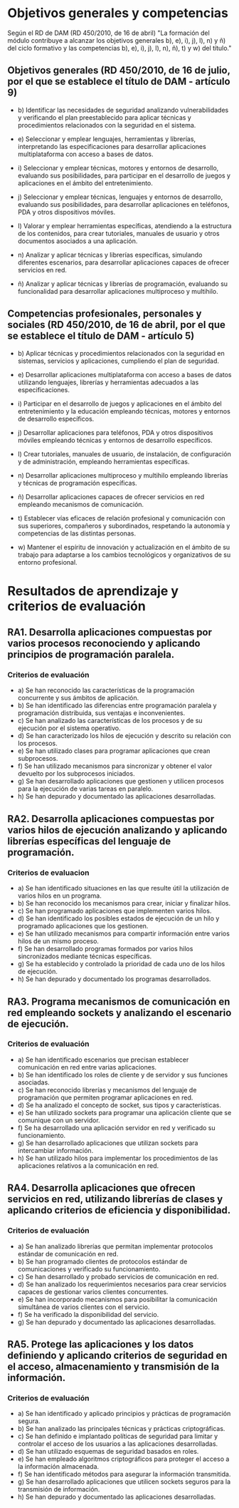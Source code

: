 * Objetivos generales y competencias
   Según el RD de DAM (RD 450/2010, de 16 de abril) "La formación del módulo contribuye a alcanzar los objetivos generales b), e), i), j), l), n) y ñ) del ciclo formativo y las competencias b), e), i), j), l), n), ñ), t) y w) del título."
** Objetivos generales (RD 450/2010, de 16 de julio, por el que se establece el título de DAM - artículo 9)
   - b) Identificar las necesidades de seguridad analizando vulnerabilidades y verificando el plan preestablecido para aplicar técnicas y procedimientos relacionados con la seguridad en el sistema.

   - e) Seleccionar y emplear lenguajes, herramientas y librerías, interpretando las especificaciones para desarrollar aplicaciones multiplataforma con acceso a bases de datos.

   - i) Seleccionar y emplear técnicas, motores y entornos de desarrollo, evaluando sus posibilidades, para participar en el desarrollo de juegos y aplicaciones en el ámbito del entretenimiento.

   - j) Seleccionar y emplear técnicas, lenguajes y entornos de desarrollo, evaluando sus posibilidades, para desarrollar aplicaciones en teléfonos, PDA y otros dispositivos móviles.

   - l) Valorar y emplear herramientas específicas, atendiendo a la estructura de los contenidos, para crear tutoriales, manuales de usuario y otros documentos asociados a una aplicación.

   - n) Analizar y aplicar técnicas y librerías específicas, simulando diferentes escenarios, para desarrollar aplicaciones capaces de ofrecer servicios en red.

   - ñ) Analizar y aplicar técnicas y librerías de programación, evaluando su funcionalidad para desarrollar aplicaciones multiproceso y multihilo.

** Competencias profesionales, personales y sociales (RD 450/2010, de 16 de abril, por el que se establece el título de DAM - artículo 5)
   - b) Aplicar técnicas y procedimientos relacionados con la seguridad en sistemas, servicios y aplicaciones, cumpliendo el plan de seguridad.

   - e) Desarrollar aplicaciones multiplataforma con acceso a bases de datos utilizando lenguajes, librerías y herramientas adecuados a las especificaciones.

   - i) Participar en el desarrollo de juegos y aplicaciones en el ámbito del entretenimiento y la educación empleando técnicas, motores y entornos de desarrollo específicos.

   - j) Desarrollar aplicaciones para teléfonos, PDA y otros dispositivos móviles empleando técnicas y entornos de desarrollo específicos.

   - l) Crear tutoriales, manuales de usuario, de instalación, de configuración y de administración, empleando herramientas específicas.

   - n) Desarrollar aplicaciones multiproceso y multihilo empleando librerías y técnicas de programación específicas.

   - ñ) Desarrollar aplicaciones capaces de ofrecer servicios en red empleando mecanismos de comunicación.

   - t) Establecer vías eficaces de relación profesional y comunicación con sus superiores, compañeros y subordinados, respetando la autonomía y competencias de las distintas personas.

   - w) Mantener el espíritu de innovación y actualización en el ámbito de su trabajo para adaptarse a los cambios tecnológicos y organizativos de su entorno profesional.


* Resultados de aprendizaje y criterios de evaluación
** RA1. Desarrolla aplicaciones compuestas por varios procesos reconociendo y aplicando principios de programación paralela.
*** Criterios de evaluación
- a) Se han reconocido las características de la programación concurrente y sus ámbitos de aplicación.
- b) Se han identificado las diferencias entre programación paralela y programación distribuida, sus ventajas e inconvenientes.
- c) Se han analizado las características de los procesos y de su ejecución por el sistema operativo.
- d) Se han caracterizado los hilos de ejecución y descrito su relación con los procesos.
- e) Se han utilizado clases para programar aplicaciones que crean subprocesos.
- f) Se han utilizado mecanismos para sincronizar y obtener el valor devuelto por los subprocesos iniciados.
- g) Se han desarrollado aplicaciones que gestionen y utilicen procesos para la ejecución de varias tareas en paralelo.
- h) Se han depurado y documentado las aplicaciones desarrolladas.
  
** RA2. Desarrolla aplicaciones compuestas por varios hilos de ejecución analizando y aplicando librerías específicas del lenguaje de programación.
*** Criterios de evaluacion
- a) Se han identificado situaciones en las que resulte útil la utilización de varios hilos en un programa.
- b) Se han reconocido los mecanismos para crear, iniciar y finalizar hilos.
- c) Se han programado aplicaciones que implementen varios hilos.
- d) Se han identificado los posibles estados de ejecución de un hilo y programado aplicaciones que los gestionen.
- e) Se han utilizado mecanismos para compartir información entre varios hilos de un mismo proceso.
- f) Se han desarrollado programas formados por varios hilos sincronizados mediante técnicas específicas.
- g) Se ha establecido y controlado la prioridad de cada uno de los hilos de ejecución.
- h) Se han depurado y documentado los programas desarrollados.

** RA3. Programa mecanismos de comunicación en red empleando sockets y analizando el escenario de ejecución.
*** Criterios de evaluación
- a) Se han identificado escenarios que precisan establecer comunicación en red entre varias aplicaciones.
- b) Se han identificado los roles de cliente y de servidor y sus funciones asociadas.
- c) Se han reconocido librerías y mecanismos del lenguaje de programación que permiten programar aplicaciones en red.
- d) Se ha analizado el concepto de socket, sus tipos y características.
- e) Se han utilizado sockets para programar una aplicación cliente que se comunique con un servidor.
- f) Se ha desarrollado una aplicación servidor en red y verificado su funcionamiento.
- g) Se han desarrollado aplicaciones que utilizan sockets para intercambiar información.
- h) Se han utilizado hilos para implementar los procedimientos de las aplicaciones relativos a la comunicación en red.

** RA4. Desarrolla aplicaciones que ofrecen servicios en red, utilizando librerías de clases y aplicando criterios de eficiencia y disponibilidad.
*** Criterios de evaluación
- a) Se han analizado librerías que permitan implementar protocolos estándar de comunicación en red.
- b) Se han programado clientes de protocolos estándar de comunicaciones y verificado su funcionamiento.
- c) Se han desarrollado y probado servicios de comunicación en red.
- d) Se han analizado los requerimientos necesarios para crear servicios capaces de gestionar varios clientes concurrentes.
- e) Se han incorporado mecanismos para posibilitar la comunicación simultánea de varios clientes con el servicio.
- f) Se ha verificado la disponibilidad del servicio.
- g) Se han depurado y documentado las aplicaciones desarrolladas.

** RA5. Protege las aplicaciones y los datos definiendo y aplicando criterios de seguridad en el acceso, almacenamiento y transmisión de la información.
*** Criterios de evaluación
- a) Se han identificado y aplicado principios y prácticas de programación segura.
- b) Se han analizado las principales técnicas y prácticas criptográficas.
- c) Se han definido e implantado políticas de seguridad para limitar y controlar el acceso de los usuarios a las aplicaciones desarrolladas.
- d) Se han utilizado esquemas de seguridad basados en roles.
- e) Se han empleado algoritmos criptográficos para proteger el acceso a la información almacenada.
- f) Se han identificado métodos para asegurar la información transmitida.
- g) Se han desarrollado aplicaciones que utilicen sockets seguros para la transmisión de información.
- h) Se han depurado y documentado las aplicaciones desarrolladas.
